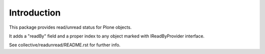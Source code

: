 Introduction
============

This package provides read/unread status for Plone objects.

It adds a "readBy" field and a proper index to any object marked with IReadByProvider interface.


See collective/readunread/README.rst for further info.
